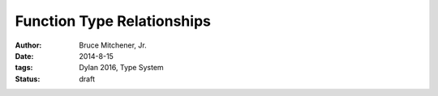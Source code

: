 Function Type Relationships
###########################

:author: Bruce Mitchener, Jr.
:date: 2014-8-15
:tags: Dylan 2016, Type System
:status: draft


